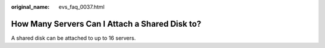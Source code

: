 :original_name: evs_faq_0037.html

.. _evs_faq_0037:

How Many Servers Can I Attach a Shared Disk to?
===============================================

A shared disk can be attached to up to 16 servers.

